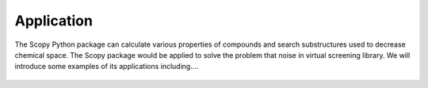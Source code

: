Application
===========
The Scopy Python package can calculate various properties of compounds and search substructures used to decrease chemical space. The Scopy package would be applied to solve the problem that noise in virtual screening library. We will introduce some examples of its applications including....

.. figure:: /image/scopy.png
	:width: 400px
	:align: center 